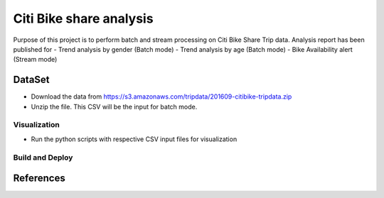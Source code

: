 Citi Bike share analysis
******************************
Purpose of this project is to perform batch and stream processing on Citi Bike Share Trip data. Analysis report has been published for 
- Trend analysis by gender (Batch mode)
- Trend analysis by age (Batch mode)
- Bike Availability alert (Stream mode)

DataSet
=======
- Download the data from https://s3.amazonaws.com/tripdata/201609-citibike-tripdata.zip
- Unzip the file. This CSV will be the input for batch mode.


Visualization
----------------
- Run the python scripts with respective CSV input files for visualization

Build and Deploy
----------------



References
==========
